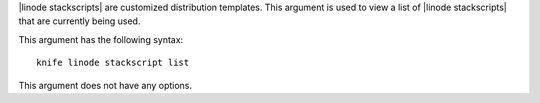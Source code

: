 .. The contents of this file are included in multiple topics.
.. This file describes a command or a sub-command for Knife.
.. This file should not be changed in a way that hinders its ability to appear in multiple documentation sets.


|linode stackscripts| are customized distribution templates. This argument is used to view a list of |linode stackscripts| that are currently being used.

This argument has the following syntax::

   knife linode stackscript list

This argument does not have any options.

